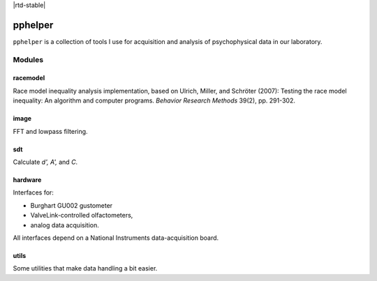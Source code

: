 |travis-ci| |rtd-latest| |rtd-stable|


========
pphelper
========

``pphelper`` is a collection of tools I use for acquisition and
analysis of psychophysical data in our laboratory.

*******
Modules
*******

racemodel
=========
Race model inequality analysis implementation,
based on Ulrich, Miller, and Schröter (2007):
Testing the race model inequality: An algorithm and computer programs.
*Behavior Research Methods* 39(2), pp. 291-302.

image
=====
FFT and lowpass filtering.

sdt
===
Calculate *d', A',* and *C*.

hardware
========
Interfaces for:

- Burghart GU002 gustometer
- ValveLink-controlled olfactometers,
- analog data acquisition.

All interfaces depend on a National Instruments data-acquisition board.

utils
=====
Some utilities that make data handling a bit easier.

.. |travis-ci| image:: https://secure.travis-ci.org/hoechenberger/pphelper.png?branch=master
.. _travis-ci: https://travis-ci.org/hoechenberger/pphelper

.. |travis-ci| image:: https://secure.travis-ci.org/hoechenberger/pphelper.png?branch=master
    :alt: Build Status
    :scale: 100%
    :target: https://travis-ci.org/hoechenberger/pphelper

.. |rtd-latest| image:: https://readthedocs.org/projects/pphelper/badge/?version=latest
    :alt: Documentation Status
    :scale: 100%
    :target: https://readthedocs.org/projects/pphelper

